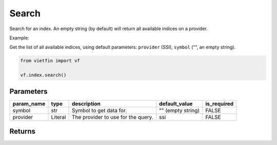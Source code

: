 Search
======

Search for an index. An empty string (by default) will return all available indices on a provider.

Example:

Get the list of all available indices, using default parameters: ``provider`` (SSI), ``symbol`` ("", an empty string).

.. code-block:: python

    from vietfin import vf

    vf.index.search()

Parameters
----------

============ ========= ==================================== ================== ============= 
 param_name   type      description                          default_value      is_required  
============ ========= ==================================== ================== ============= 
 symbol       str       Symbol to get data for.              "" (empty string)  FALSE        
 provider     Literal   The provider to use for the query.   ssi                FALSE        
============ ========= ==================================== ================== ============= 

Returns
-------

.. tab-set::

    .. tab-item:: SSI

        ================ ========== ========================================================== 
         field_name       type       description                                               
        ================ ========== ========================================================== 
         index_symbol     str        Symbol of an index.                                        
         group_by_index   str        The parent index from which the given index is derived.    
        ================ ========== ========================================================== 
